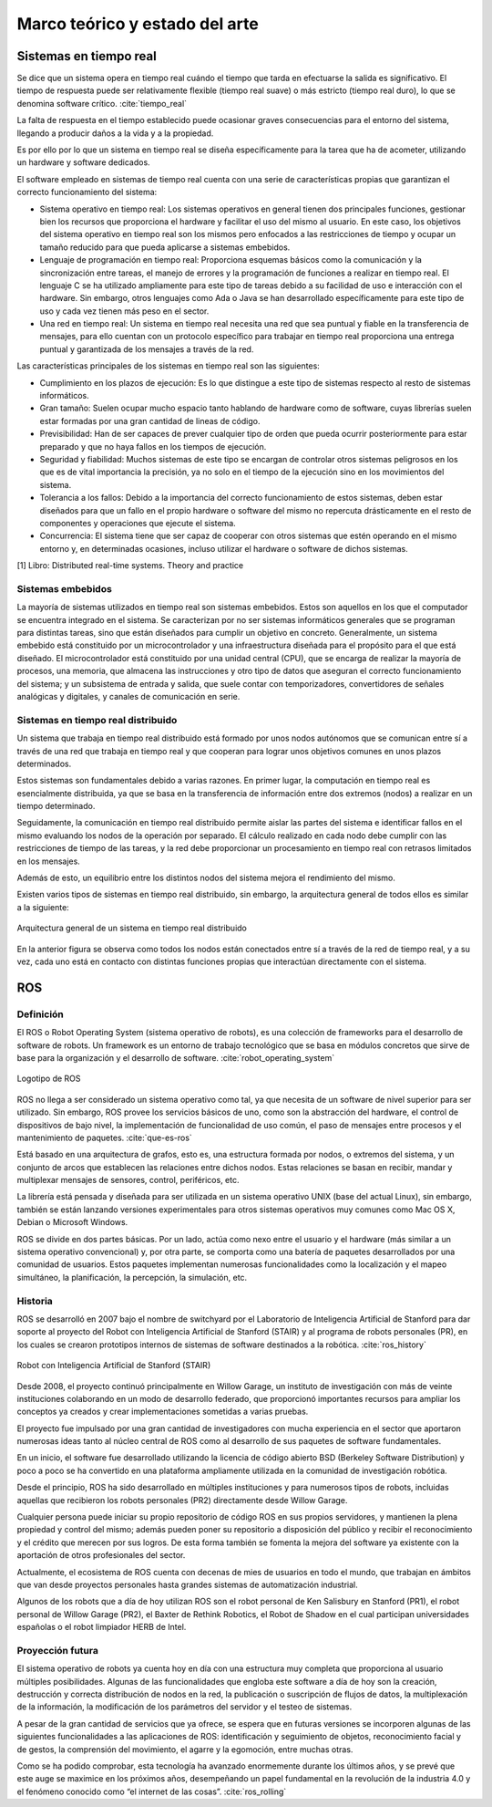 Marco teórico y estado del arte
===============================

Sistemas en tiempo real
-----------------------

Se dice que un sistema opera en tiempo real cuándo el tiempo que tarda
en efectuarse la salida es significativo. El tiempo de respuesta puede
ser relativamente flexible (tiempo real suave) o más estricto (tiempo
real duro), lo que se denomina software crítico. :cite:`tiempo_real`

La falta de respuesta en el tiempo establecido puede ocasionar graves
consecuencias para el entorno del sistema, llegando a producir daños a
la vida y a la propiedad.

Es por ello por lo que un sistema en tiempo real se diseña
específicamente para la tarea que ha de acometer, utilizando un hardware
y software dedicados.

El software empleado en sistemas de tiempo real cuenta con una serie de
características propias que garantizan el correcto funcionamiento del
sistema:

-  Sistema operativo en tiempo real: Los sistemas operativos en general
   tienen dos principales funciones, gestionar bien los recursos que
   proporciona el hardware y facilitar el uso del mismo al usuario. En
   este caso, los objetivos del sistema operativo en tiempo real son los
   mismos pero enfocados a las restricciones de tiempo y ocupar un
   tamaño reducido para que pueda aplicarse a sistemas embebidos.

-  Lenguaje de programación en tiempo real: Proporciona esquemas básicos
   como la comunicación y la sincronización entre tareas, el manejo de
   errores y la programación de funciones a realizar en tiempo real. El
   lenguaje C se ha utilizado ampliamente para este tipo de tareas
   debido a su facilidad de uso e interacción con el hardware. Sin
   embargo, otros lenguajes como Ada o Java se han desarrollado
   específicamente para este tipo de uso y cada vez tienen más peso en
   el sector.

-  Una red en tiempo real: Un sistema en tiempo real necesita una red
   que sea puntual y fiable en la transferencia de mensajes, para ello
   cuentan con un protocolo específico para trabajar en tiempo real
   proporciona una entrega puntual y garantizada de los mensajes a
   través de la red.

Las características principales de los sistemas en tiempo real son las
siguientes:

-  Cumplimiento en los plazos de ejecución: Es lo que distingue a este
   tipo de sistemas respecto al resto de sistemas informáticos.

-  Gran tamaño: Suelen ocupar mucho espacio tanto hablando de hardware
   como de software, cuyas librerías suelen estar formadas por una gran
   cantidad de lineas de código.

-  Previsibilidad: Han de ser capaces de prever cualquier tipo de orden
   que pueda ocurrir posteriormente para estar preparado y que no haya
   fallos en los tiempos de ejecución.

-  Seguridad y fiabilidad: Muchos sistemas de este tipo se encargan de
   controlar otros sistemas peligrosos en los que es de vital
   importancia la precisión, ya no solo en el tiempo de la ejecución
   sino en los movimientos del sistema.

-  Tolerancia a los fallos: Debido a la importancia del correcto
   funcionamiento de estos sistemas, deben estar diseñados para que un
   fallo en el propio hardware o software del mismo no repercuta
   drásticamente en el resto de componentes y operaciones que ejecute el
   sistema.

-  Concurrencia: El sistema tiene que ser capaz de cooperar con otros
   sistemas que estén operando en el mismo entorno y, en determinadas
   ocasiones, incluso utilizar el hardware o software de dichos
   sistemas.

[1] Libro: Distributed real-time systems. Theory and practice

Sistemas embebidos
++++++++++++++++++

La mayoría de sistemas utilizados en tiempo real son sistemas embebidos.
Estos son aquellos en los que el computador se encuentra integrado en el
sistema. Se caracterizan por no ser sistemas informáticos generales que
se programan para distintas tareas, sino que están diseñados para
cumplir un objetivo en concreto. Generalmente, un sistema embebido está
constituido por un microcontrolador y una infraestructura diseñada para
el propósito para el que está diseñado. El microcontrolador está
constituido por una unidad central (CPU), que se encarga de realizar la
mayoría de procesos, una memoria, que almacena las instrucciones y otro
tipo de datos que aseguran el correcto funcionamiento del sistema; y un
subsistema de entrada y salida, que suele contar con temporizadores,
convertidores de señales analógicas y digitales, y canales de
comunicación en serie.

Sistemas en tiempo real distribuido
+++++++++++++++++++++++++++++++++++

Un sistema que trabaja en tiempo real distribuido está formado por unos
nodos autónomos que se comunican entre sí a través de una red que
trabaja en tiempo real y que cooperan para lograr unos objetivos comunes
en unos plazos determinados.

Estos sistemas son fundamentales debido a varias razones. En primer
lugar, la computación en tiempo real es esencialmente distribuida, ya
que se basa en la transferencia de información entre dos extremos
(nodos) a realizar en un tiempo determinado.

Seguidamente, la comunicación en tiempo real distribuido permite aislar
las partes del sistema e identificar fallos en el mismo evaluando los
nodos de la operación por separado. El cálculo realizado en cada nodo
debe cumplir con las restricciones de tiempo de las tareas, y la red
debe proporcionar un procesamiento en tiempo real con retrasos limitados
en los mensajes.

Además de esto, un equilibrio entre los distintos nodos del sistema
mejora el rendimiento del mismo.

Existen varios tipos de sistemas en tiempo real distribuido, sin
embargo, la arquitectura general de todos ellos es similar a la
siguiente:

.. figure:: Fotos/distributed_real-time_system_structure.png
    :width: 450px
    :align: center
    
    Arquitectura general de un sistema en tiempo real distribuido

En la anterior figura se observa como todos los nodos están conectados
entre sí a través de la red de tiempo real, y a su vez, cada uno está en
contacto con distintas funciones propias que interactúan directamente
con el sistema.

ROS
---

Definición
++++++++++

El ROS o Robot Operating System (sistema operativo de robots), es una
colección de frameworks para el desarrollo de software de robots. Un
framework es un entorno de trabajo tecnológico que se basa en módulos
concretos que sirve de base para la organización y el desarrollo de
software. :cite:`robot_operating_system`

.. figure:: Fotos/ROS.jpg
    :width: 300px
    :align: center
    
    Logotipo de ROS

ROS no llega a ser considerado un sistema operativo como tal, ya que
necesita de un software de nivel superior para ser utilizado. Sin
embargo, ROS provee los servicios básicos de uno, como son la
abstracción del hardware, el control de dispositivos de bajo nivel, la
implementación de funcionalidad de uso común, el paso de mensajes entre
procesos y el mantenimiento de paquetes. :cite:`que-es-ros`

Está basado en una arquitectura de grafos, esto es, una estructura
formada por nodos, o extremos del sistema, y un conjunto de arcos que
establecen las relaciones entre dichos nodos. Estas relaciones se basan
en recibir, mandar y multiplexar mensajes de sensores, control,
periféricos, etc.

La librería está pensada y diseñada para ser utilizada en un sistema
operativo UNIX (base del actual Linux), sin embargo, también se están
lanzando versiones experimentales para otros sistemas operativos muy
comunes como Mac OS X, Debian o Microsoft Windows.

ROS se divide en dos partes básicas. Por un lado, actúa como nexo entre
el usuario y el hardware (más similar a un sistema operativo
convencional) y, por otra parte, se comporta como una batería de
paquetes desarrollados por una comunidad de usuarios. Estos paquetes
implementan numerosas funcionalidades como la localización y el mapeo
simultáneo, la planificación, la percepción, la simulación, etc.

Historia
++++++++

ROS se desarrolló en 2007 bajo el nombre de switchyard por el
Laboratorio de Inteligencia Artificial de Stanford para dar soporte al
proyecto del Robot con Inteligencia Artificial de Stanford (STAIR) y al
programa de robots personales (PR), en los cuales se crearon prototipos
internos de sistemas de software destinados a la robótica. :cite:`ros_history`

.. figure:: Fotos/STAIR.png
    :width: 150px
    :align: center
    
    Robot con Inteligencia Artificial de Stanford (STAIR)

Desde 2008, el proyecto continuó principalmente en Willow Garage, un
instituto de investigación con más de veinte instituciones colaborando
en un modo de desarrollo federado, que proporcionó importantes recursos
para ampliar los conceptos ya creados y crear implementaciones sometidas
a varias pruebas.

El proyecto fue impulsado por una gran cantidad de investigadores con
mucha experiencia en el sector que aportaron numerosas ideas tanto al
núcleo central de ROS como al desarrollo de sus paquetes de software
fundamentales.

En un inicio, el software fue desarrollado utilizando la licencia de
código abierto BSD (Berkeley Software Distribution) y poco a poco se ha
convertido en una plataforma ampliamente utilizada en la comunidad de
investigación robótica.

Desde el principio, ROS ha sido desarrollado en múltiples instituciones
y para numerosos tipos de robots, incluidas aquellas que recibieron los
robots personales (PR2) directamente desde Willow Garage.

Cualquier persona puede iniciar su propio repositorio de código ROS en
sus propios servidores, y mantienen la plena propiedad y control del
mismo; además pueden poner su repositorio a disposición del público y
recibir el reconocimiento y el crédito que merecen por sus logros. De
esta forma también se fomenta la mejora del software ya existente con la
aportación de otros profesionales del sector.

Actualmente, el ecosistema de ROS cuenta con decenas de mies de usuarios
en todo el mundo, que trabajan en ámbitos que van desde proyectos
personales hasta grandes sistemas de automatización industrial.

Algunos de los robots que a día de hoy utilizan ROS son el robot
personal de Ken Salisbury en Stanford (PR1), el robot personal de Willow
Garage (PR2), el Baxter de Rethink Robotics, el Robot de Shadow en el
cual participan universidades españolas o el robot limpiador HERB de
Intel.

Proyección futura
+++++++++++++++++

El sistema operativo de robots ya cuenta hoy en día con una estructura
muy completa que proporciona al usuario múltiples posibilidades. Algunas
de las funcionalidades que engloba este software a día de hoy son la
creación, destrucción y correcta distribución de nodos en la red, la
publicación o suscripción de flujos de datos, la multiplexación de la
información, la modificación de los parámetros del servidor y el testeo
de sistemas.

A pesar de la gran cantidad de servicios que ya ofrece, se espera que en
futuras versiones se incorporen algunas de las siguientes
funcionalidades a las aplicaciones de ROS: identificación y seguimiento
de objetos, reconocimiento facial y de gestos, la comprensión del
movimiento, el agarre y la egomoción, entre muchas otras.

Como se ha podido comprobar, esta tecnología ha avanzado enormemente
durante los últimos años, y se prevé que este auge se maximice en los
próximos años, desempeñando un papel fundamental en la revolución de la
industria 4.0 y el fenómeno conocido como “el internet de las cosas”.
:cite:`ros_rolling`

.. bibliography::
   :style: plain

